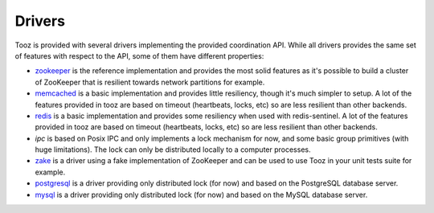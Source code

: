 =======
Drivers
=======

Tooz is provided with several drivers implementing the provided coordination
API. While all drivers provides the same set of features with respect to the
API, some of them have different properties:

* `zookeeper`_ is the reference implementation and provides the most solid
  features as it's possible to build a cluster of ZooKeeper that is
  resilient towards network partitions for example.

* `memcached`_ is a basic implementation and provides little resiliency, though
  it's much simpler to setup. A lot of the features provided in tooz are based
  on timeout (heartbeats, locks, etc) so are less resilient than other
  backends.

* `redis`_ is a basic implementation and provides some resiliency
  when used with redis-sentinel. A lot of the features provided in tooz are
  based on timeout (heartbeats, locks, etc) so are less resilient than other
  backends.

* `ipc` is based on Posix IPC and only implements a lock mechanism for now, and
  some basic group primitives (with huge limitations). The lock can only be
  distributed locally to a computer processes.

* `zake`_ is a driver using a fake implementation of ZooKeeper and can be
  used to use Tooz in your unit tests suite for example.

* `postgresql`_ is a driver providing only distributed lock (for now)
  and based on the PostgreSQL database server.

* `mysql`_ is a driver providing only distributed lock (for now)
  and based on the MySQL database server.

.. _zookeeper: http://zookeeper.apache.org/
.. _memcached: http://memcached.org/
.. _zake: https://pypi.python.org/pypi/zake
.. _redis: http://redis.io
.. _postgresql: http://postgresql.org
.. _mysql: http://mysql.org
